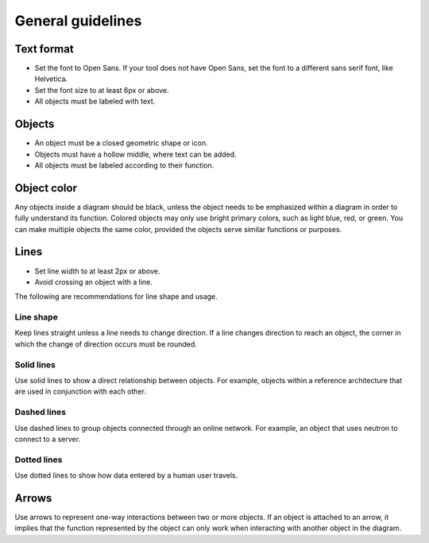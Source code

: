 .. _dg_general:

==================
General guidelines
==================

Text format
~~~~~~~~~~~

* Set the font to Open Sans. If your tool does not have Open Sans, set
  the font to a different sans serif font, like Helvetica.
* Set the font size to at least 6px or above.
* All objects must be labeled with text.


Objects
~~~~~~~

* An object must be a closed geometric shape or icon.
* Objects must have a hollow middle, where text can be added.
* All objects must be labeled according to their function.


Object color
~~~~~~~~~~~~

Any objects inside a diagram should be black, unless the object
needs to be emphasized within a diagram in order to fully
understand its function. Colored objects may only use
bright primary colors, such as light blue, red, or green. You can make
multiple objects the same color, provided the objects serve
similar functions or purposes.


Lines
~~~~~

* Set line width to at least 2px or above.
* Avoid crossing an object with a line.

The following are recommendations for line shape and usage.

Line shape
----------

Keep lines straight unless a line needs to change direction. If
a line changes direction to reach an object, the corner in
which the change of direction occurs must be rounded.

Solid lines
-----------

Use solid lines to show a direct relationship between objects.
For example, objects within a reference architecture that are
used in conjunction with each other.

Dashed lines
------------

Use dashed lines to group objects connected through an online
network. For example, an object that uses neutron to connect
to a server.

Dotted lines
------------

Use dotted lines to show how data entered by a human user travels.


Arrows
~~~~~~

Use arrows to represent one-way interactions between two or more
objects. If an object is attached to an arrow, it implies that the
function represented by the object can only work when interacting
with another object in the diagram.

